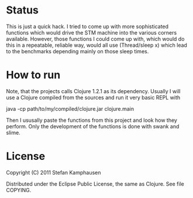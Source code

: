 * Status

This is just a quick hack.  I tried to come up with more sophisticated
functions which would drive the STM machine into the various corners
available.  However, those functions I could come up with, which would
do this in a repeatable, reliable way, would all use (Thread/sleep x)
which lead to the benchmarks depending mainly on those sleep times.

* How to run

Note, that the projects calls Clojure 1.2.1 as its dependency.
Usually I will use a Clojure compiled from the sources and run it very
basic REPL with 

 java -cp path/to/my/compiled/clojure.jar clojure.main

Then I ususally paste the functions from this project and look how
they perform.  Only the development of the functions is done with
swank and slime.

* License

Copyright (C) 2011 Stefan Kamphausen

Distributed under the Eclipse Public License, the same as Clojure.
See file COPYING.

